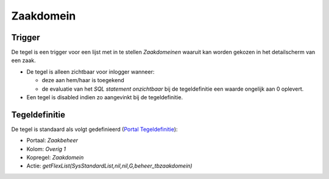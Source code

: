 Zaakdomein
==========

Trigger
-------

De tegel is een trigger voor een lijst met in te stellen *Zaakdomeinen*
waaruit kan worden gekozen in het detailscherm van een zaak.

-  De tegel is alleen zichtbaar voor inlogger wanneer:

   -  deze aan hem/haar is toegekend
   -  de evaluatie van het *SQL statement onzichtbaar* bij de
      tegeldefinitie een waarde ongelijk aan 0 oplevert.

-  Een tegel is disabled indien zo aangevinkt bij de tegeldefinitie.

Tegeldefinitie
--------------

De tegel is standaard als volgt gedefinieerd (`Portal
Tegeldefinitie </docs/instellen_inrichten/portaldefinitie/portal_tegel.md>`__):

-  Portaal: *Zaakbeheer*
-  Kolom: *Overig 1*
-  Kopregel: *Zaakdomein*
-  Actie: *getFlexList(SysStandardList,nil,nil,G,beheer_tbzaakdomein)*
